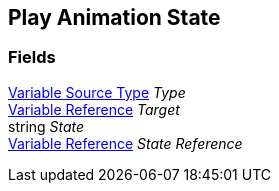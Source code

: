 [#manual/play-animation-state]

## Play Animation State

### Fields

<<manual/variable-source-type,Variable Source Type>> _Type_::

<<manual/variable-reference,Variable Reference>> _Target_::

string _State_::

<<manual/variable-reference,Variable Reference>> _State Reference_::

ifdef::backend-multipage_html5[]
link:reference/play-animation-state.html[Reference]
endif::[]